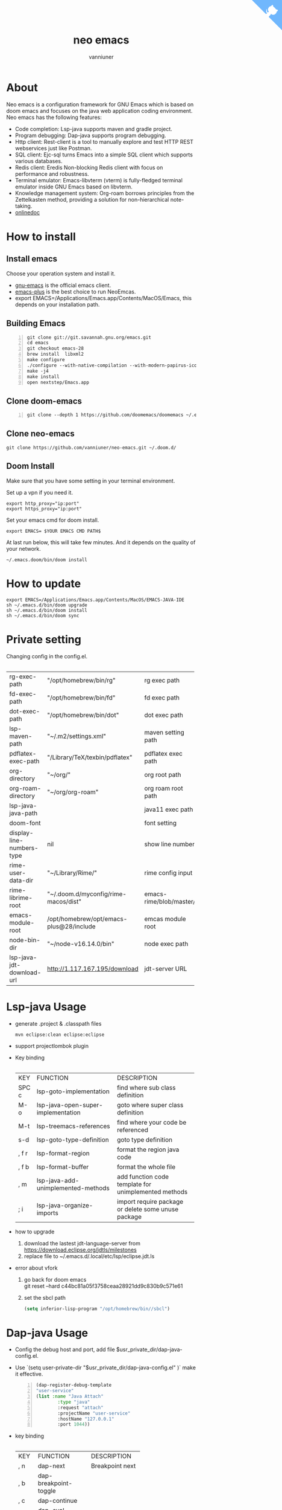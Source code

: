 #+title: neo emacs
#+AUTHOR: vanniuner
# #!define DARKORANGE/LIGHTORANGE/DARKBLUE/LIGHTBLUE/DARKRED/LIGHTRED/DARKGREEN/LIGHTGREEN
# #!includeurl /Users/van/org/org-roam/C4-PlantUML/juststyle.puml
#+HTML_HEAD: <link rel="stylesheet" type="text/css" href="https://emacs-1308440781.cos.ap-chengdu.myqcloud.com/org_css.css"/>
#+HTML_HEAD: <script src="https://cdnjs.cloudflare.com/ajax/libs/jquery/3.3.1/jquery.min.js"></script>
#+HTML_HEAD: <script src="https://emacs-1308440781.cos.ap-chengdu.myqcloud.com/scroll.js"></script>
#+HTML_HEAD: <a href="https://github.com/vanniuner/neo-emacs" class="github-corner" aria-label="View source on GitHub"><svg width="80" height="80" viewBox="0 0 250 250" style="fill:#70B7FD; color:#fff; position: absolute; top: 0; border: 0; right: 0;" aria-hidden="true"><path d="M0,0 L115,115 L130,115 L142,142 L250,250 L250,0 Z"></path><path d="M128.3,109.0 C113.8,99.7 119.0,89.6 119.0,89.6 C122.0,82.7 120.5,78.6 120.5,78.6 C119.2,72.0 123.4,76.3 123.4,76.3 C127.3,80.9 125.5,87.3 125.5,87.3 C122.9,97.6 130.6,101.9 134.4,103.2" fill="currentColor" style="transform-origin: 130px 106px;" class="octo-arm"></path><path d="M115.0,115.0 C114.9,115.1 118.7,116.5 119.8,115.4 L133.7,101.6 C136.9,99.2 139.9,98.4 142.2,98.6 C133.8,88.0 127.5,74.4 143.8,58.0 C148.5,53.4 154.0,51.2 159.7,51.0 C160.3,49.4 163.2,43.6 171.4,40.1 C171.4,40.1 176.1,42.5 178.8,56.2 C183.1,58.6 187.2,61.8 190.9,65.4 C194.5,69.0 197.7,73.2 200.1,77.6 C213.8,80.2 216.3,84.9 216.3,84.9 C212.7,93.1 206.9,96.0 205.4,96.6 C205.1,102.4 203.0,107.8 198.3,112.5 C181.9,128.9 168.3,122.5 157.7,114.1 C157.9,116.9 156.7,120.9 152.7,124.9 L141.0,136.5 C139.8,137.7 141.6,141.9 141.8,141.8 Z" fill="currentColor" class="octo-body"></path></svg></a><style>.github-corner:hover .octo-arm{animation:octocat-wave 560ms ease-in-out}@keyframes octocat-wave{0%,100%{transform:rotate(0)}20%,60%{transform:rotate(-25deg)}40%,80%{transform:rotate(10deg)}}@media (max-width:500px){.github-corner:hover .octo-arm{animation:none}.github-corner .octo-arm{animation:octocat-wave 560ms ease-in-out}}</style>

#+OPTIONS: prop:nil timestamp:t \n:t ^:nil f:t toc:t author:t num:t H:2
#+LATEX_COMPILER: xelatex
#+LATEX_CLASS: elegantpaper
#+MACRO: htmlred @@html:<font color="red"></font>@@
#+MACRO: latexred @@latex:{\color{red}@@@@latex:}@@
#+latex:\newpage


[[file:./image-use.png]]

* About
Neo emacs is a configuration framework for GNU Emacs which is based on doom emacs and focuses on the java web application coding environment. Neo emacs has the following features:
- Code completion: Lsp-java supports maven and gradle project.
- Program debugging: Dap-java supports program debugging.
- Http client: Rest-client is a tool to manually explore and test HTTP REST webservices just like Postman.
- SQL client: Ejc-sql turns Emacs into a simple SQL client which supports various databases.
- Redis client: Eredis Non-blocking Redis client with focus on performance and robustness.
- Terminal emulator: Emacs-libvterm (vterm) is fully-fledged terminal emulator inside GNU Emacs based on libvterm.
- Knowledge management system: Org-roam borrows principles from the Zettelkasten method, providing a solution for non-hierarchical note-taking.
- [[http://1.117.167.195/doc/neo-emacs.html][onlinedoc]]

* How to install
** Install emacs
Choose your operation system and install it.
- [[https://www.gnu.org/software/emacs/][gnu-emacs]] is the official emacs client.
- [[https://github.com/d12frosted/homebrew-emacs-plus][emacs-plus]] is the best choice to run NeoEmcas.
- export EMACS=/Applications/Emacs.app/Contents/MacOS/Emacs, this depends on your installation path.
** Building Emacs
#+begin_src shell -n
git clone git://git.savannah.gnu.org/emacs.git
cd emacs
git checkout emacs-28
brew install  libxml2
make configure
./configure --with-native-compilation --with-modern-papirus-icon --with-no-titlebar
make -j4
make install
open nextstep/Emacs.app
#+end_src
** Clone doom-emacs
#+BEGIN_SRC shell -n
git clone --depth 1 https://github.com/doomemacs/doomemacs ~/.emacs.d
#+END_SRC
** Clone neo-emacs
#+BEGIN_SRC shell
git clone https://github.com/vanniuner/neo-emacs.git ~/.doom.d/
#+END_SRC
** Doom Install
Make sure that you have some setting in your terminal environment.

Set up a vpn if you need it.

#+BEGIN_SRC shell
export http_proxy="ip:port"
export https_proxy="ip:port"
#+END_SRC

Set your emacs cmd for doom install.

#+BEGIN_SRC shell
export EMACS= $YOUR EMACS CMD PATH$
#+END_SRC

At last run below, this will take few minutes. And it depends on the quality of your network.

#+BEGIN_SRC shell
~/.emacs.doom/bin/doom install
#+END_SRC
* How to update
#+begin_src shell
export EMACS=/Applications/Emacs.app/Contents/MacOS/EMACS-JAVA-IDE
sh ~/.emacs.d/bin/doom upgrade
sh ~/.emacs.d/bin/doom install
sh ~/.emacs.d/bin/doom sync
#+end_src
* Private setting
Changing config in the config.el.
| <l>                       | <l>                                     | <l>                     |
+---------------------------+-----------------------------------------+-------------------------+
| rg-exec-path              | "/opt/homebrew/bin/rg"                  | rg            exec path |
+---------------------------+-----------------------------------------+-------------------------+
| fd-exec-path              | "/opt/homebrew/bin/fd"                  | fd            exec path |
+---------------------------+-----------------------------------------+-------------------------+
| dot-exec-path             | "/opt/homebrew/bin/dot"                 | dot           exec path |
+---------------------------+-----------------------------------------+-------------------------+
| lsp-maven-path            | "~/.m2/settings.xml"                    | maven setting path      |
+---------------------------+-----------------------------------------+-------------------------+
| pdflatex-exec-path        | "/Library/TeX/texbin/pdflatex"          | pdflatex      exec path |
+---------------------------+-----------------------------------------+-------------------------+
| org-directory             | "~/org/"                                | org           root path |
+---------------------------+-----------------------------------------+-------------------------+
| org-roam-directory        | "~/org/org-roam"                        | org roam      root path |
+---------------------------+-----------------------------------------+-------------------------+
| lsp-java-java-path        |                                         | java11        exec path |
+---------------------------+-----------------------------------------+-------------------------+
| doom-font                 |                                         | font setting            |
+---------------------------+-----------------------------------------+-------------------------+
| display-line-numbers-type | nil                                     | show line number        |
+---------------------------+-----------------------------------------+-------------------------+
| rime-user-data-dir        | "~/Library/Rime/"                       | rime config input       |
+---------------------------+-----------------------------------------+-------------------------+
| rime-librime-root         | "~/.doom.d/myconfig/rime-macos/dist"    | emacs-rime/blob/master/ |
+---------------------------+-----------------------------------------+-------------------------+
| emacs-module-root         | /opt/homebrew/opt/emacs-plus@28/include | emcas module root       |
+---------------------------+-----------------------------------------+-------------------------+
| node-bin-dir              | "~/node-v16.14.0/bin"                   | node exec path          |
+---------------------------+-----------------------------------------+-------------------------+
| lsp-java-jdt-download-url | http://1.117.167.195/download           | jdt-server URL          |
+---------------------------+-----------------------------------------+-------------------------+

* Lsp-java Usage
- generate .project & .classpath files
    #+ATTR_LATEX: :options numbers=left, commentstyle=\color{violet}
    #+BEGIN_SRC shell
        mvn eclipse:clean eclipse:eclipse
    #+END_SRC
- support projectlombok plugin
- Key binding
 | <l>   | <l>                                | <l>                                |
 +-------+------------------------------------+------------------------------------+
 | KEY   | FUNCTION                           | DESCRIPTION                        |
 +-------+------------------------------------+------------------------------------+
 | SPC c | lsp-goto-implementation            | find where sub class definition    |
 +-------+------------------------------------+------------------------------------+
 | M-o   | lsp-java-open-super-implementation | goto where super class definition  |
 +-------+------------------------------------+------------------------------------+
 | M-t   | lsp-treemacs-references            | find where your code be referenced |
 +-------+------------------------------------+------------------------------------+
 | s-d   | lsp-goto-type-definition           | goto type definition               |
 +-------+------------------------------------+------------------------------------+
 | , f r | lsp-format-region                  | format the region java code        |
 +-------+------------------------------------+------------------------------------+
 | , f b | lsp-format-buffer                  | format the whole file              |
 +-------+------------------------------------+------------------------------------+
 | , m   | lsp-java-add-unimplemented-methods | add function code template for     |
 |       |                                    | unimplemented methods              |
 +-------+------------------------------------+------------------------------------+
 | ; i   | lsp-java-organize-imports          | import require package             |
 |       |                                    | or delete some unuse package       |
 +-------+------------------------------------+------------------------------------+
- how to upgrade
  1. download the lastest jdt-language-server from https://download.eclipse.org/jdtls/milestones
  2. replace file to ~/.emacs.d/.local/etc/lsp/eclipse.jdt.ls
- error about vfork
  1. go back for doom emacs
     git reset --hard c44bc81a05f3758ceaa28921dd9c830b9c571e61
  2. set the sbcl path
    #+begin_src lisp
      (setq inferior-lisp-program "/opt/homebrew/bin//sbcl")
    #+end_src
* Dap-java Usage
- Config the debug host and port, add file $usr_private_dir/dap-java-config.el.
- Use `(setq user-private-dir "$usr_private_dir/dap-java-config.el" )` make it effective.
    #+begin_src lisp -n
    (dap-register-debug-template
    "user-service"
    (list :name "Java Attach"
            :type "java"
            :request "attach"
            :projectName "user-service"
            :hostName "127.0.0.1"
            :port 1044))
    #+end_src
- key binding
 | <l> | <l>                     | <l>             |
 +-----+-------------------------+-----------------+
 | KEY | FUNCTION                | DESCRIPTION     |
 +-----+-------------------------+-----------------+
 | , n | dap-next                | Breakpoint next |
 +-----+-------------------------+-----------------+
 | , b | dap-breakpoint-toggle   |                 |
 +-----+-------------------------+-----------------+
 | , c | dap-continue            |                 |
 +-----+-------------------------+-----------------+
 | , r | dap-eval-region         |                 |
 +-----+-------------------------+-----------------+
 | , a | dap-eval-thing-at-point |                 |
 +-----+-------------------------+-----------------+
 | , d | dap-debug               |                 |
 +-----+-------------------------+-----------------+
 | , u | dap-ui-repl             |                 |
 +-----+-------------------------+-----------------+
* Company box customize
- use `M-x all-the-icons-material` for checking icon
- company-icon icon config file: ~/.emacs.d/modules/completion/company/config.el
* Ejc-sql Usage
 - Config your db connection in the $usr_private_dir/db-work.el.
   #+ATTR_LATEX: :options numbers=left, commentstyle=\color{violet}
   #+begin_src lisp
    (use-package ejc-sql
    :commands ejc-sql-mode ejc-connect
    :config
    (setq clomacs-httpd-default-port 18090)
    (ejc-create-connection "connection-name"
            :classpath      "~/.m2/repository/mysql/mysql-connector-java/8.0.17/
                mysql-connector-java-8.0.17.jar"
            :connection-uri "jdbc:mysql://localhost/user?useSSL=false&user=root&password=pwd"
            :separator      "</?\.*>" )
    )
    (provide 'db-work)
   #+end_src
#+latex:\newpage
 - sql file
     #+BEGIN_SRC sql -n

     <SELECT>
     SELECT * FROM TABLE_ORG
     </SELECT>

     <SELECT>
     delimiter ;
     COMMENT ON COLUMN TABLE_ORG.PROJECT_CODE IS '项目编码';
     COMMENT ON COLUMN TABLE_ORG.PERIOD IS '期间';
     </SELECT>
     #+END_SRC
 - key binding
    | <l>     | <l>            | <l>                        |
    +---------+----------------+----------------------------+
    | KEY     | FUNCTION       | description                |
    +---------+----------------+----------------------------+
    | SPC e c | ejc-connection | choose connection with ivy |
    +---------+----------------+----------------------------+
    | C-c C-c | ejc-execute    | execute the sql            |
    +---------+----------------+----------------------------+
* Eredis Usage
** connect setting
*M-x* ielm
#+begin_src lisp
(use-package eredis)
(setq rp (eredis-connect "your redis ip" 6379))
(eredis-auth "pwd" rp)
#+end_src
** send redis command on org mode
key binding C-c C-c
#+begin_src lisp
;; select database
(eredis-select 1)
;; query center-bpm:flow-list-count
(eredis-get "center-bpm:flow-list-count")
(eredis-org-table-from-keys '("center-bpm:flow-list-count" ))
#+end_src

| Key                        | Value(s) | Type   |
|----------------------------+----------+--------|
| center-bpm:flow-list-count |        1 | string |
* Bookmark
- the bookmark file location :~/.emacs.d/.local/etc/bookmarks
#+begin_src lisp
    (setq bookmark-default-file "~/org/org-roam/command/doom/config/bookmark")
#+end_src
* Rime Usage
- https://github.com/DogLooksGood/emacs-rime supply this plugin.
- https://github.com/rime/plum for more infomation.
- some rime input method config at .doom.d/myconfig/rime-config.
- 'emacs-module.h' file not found
 #+begin_src shell
  lib.c:23:10: fatal error: 'emacs-module.h' file not found
    #include <emacs-module.h>
            ^~~~~~~~~~~~~~~~
 #+end_src

 #+begin_src shell
cp /opt/homebrew/opt/emacs-plus@29/include/emacs-module.h /Users/van/.doom.d/neoemacs/rime-macos/dist/include
 #+end_src
* Libvterm Usage
- Ubuntu
    #+begin_src shell
    sudo apt install cmake
    sudo apt install libtool-bin
    #+end_src
- MacOs
    #+begin_src shell
    sudo brew install cmake libtool
    #+end_src
- Key Binding
   | <l>     | <l>                  | <l>                                             |
   +---------+----------------------+-------------------------------------------------+
   | KEY     | FUNCTION             | DESCRIPTION                                     |
   +---------+----------------------+-------------------------------------------------+
   | SPC v v | projectile-run-vterm | open vterm window base on the project root path |
   +---------+----------------------+-------------------------------------------------+
   | SPC v p | vterm-send-start     | enable vterm screen roll                        |
   +---------+----------------------+-------------------------------------------------+
   | SPC v s | vterm-send-stop      | disable vterm screen roll                       |
   +---------+----------------------+-------------------------------------------------+
* Elpa Offline
rsync -avz rsync://mirrors.tuna.tsinghua.edu.cn/elpa ~/soft/emacs-elpa
#+begin_src elisp
(setq configuration-layer--elpa-archives
      '(("melpa-cn" . "/soft/emacs-elpa/melpa/")
        ("org-cn"   . "/soft/emacs-elpa/org/")
        ("gnu-cn"   . "/soft/emacs-elpa/gnu/")
        ("marmalade-cn"   . "/soft/emacs-elpa//marmalade/")))
#+end_src
* FZF Config
** fish config
#+begin_src shell
set -x FZF_DEFAULT_OPTS "--preview-window 'right:57%'
    --preview 'bat --style=numbers --line-range :300 {}'
    --bind ctrl-y:preview-up,ctrl-e:preview-down,ctrl-b:preview
    -page-up,ctrl-f:preview-page-down,ctrl-u:preview-half-page-
    up,ctrl-d:preview-half-page-down,shift-up:preview-top,shift
    -down:preview-bottom,alt-up:half-page-up,
    alt-down:half-page-down"
set -x FZF_DEFAULT_COMMAND  'fd --type f --hidden --follow
    --exclude ".git" .
    ".idea" . ".vscode" . "node_modules" .
    "build" . "target" . "classes" . "out" . "class" .
    "*.svg" . "*.puml" . "*.orgids" . "*.css" . "*.DS_Store" '
#+end_src
** how to ignore files
- add ~/.fdignore
  #+begin_src txt
    .DS_Store
    .orgids
    *.svg
    *.puml
    *.css
    *.class
    *.attach
    *.~undo-tree~
    crpt
  #+end_src
* Latex PDF setting
1. install [[https://tug.org/mactex/][mactex]]
2. put [[https://github.com/ElegantLaTeX/ElegantPaper/blob/master/elegantpaper.cls][elegantpaper.cls]] under the org file dir
3. add the code in the head of your org mode file
   #+begin_src org
    #+LATEX_COMPILER: xelatex
    #+LATEX_CLASS: elegantpaper
    #+OPTIONS: prop:t
   #+end_src

4. [[https://www.sheerwill.live/posts/main/20220723211325-vanilla_emacs_with_purcell/][more info]]
* Alfred
Alfred repeat item
perference -> Advanced -> Rebuild macOS Metadata.
alfred -> reload
* Doom org style
A vairty of template about org mode code which one referenced the doom doc style [[http://1.117.167.195/doc/doomorgstyle.html][Preview]]
How to use? [[https://github.com/vanniuner/doom-org-style]]
* Questions
** install ffmpeg
- brew install ffmpeg
** how to install all-the-icons?
- M-x install-package all-the-icons
- M-x all-the-icons-install-fonts
** how to install rime ?
- M-x install-package rime
unzip rime-1.5.3-osx.zip -d ~/.emacs.d/librime
** how to install vterm?
#+begin_src bash
cd .emacs.d/.local/straight/build/vterm/
mkdir -p build
# install cmake and libtool-bin
brew install cmake, brew install libtool
mkdir -p build
cd build
cmake ..
make
#+end_src
** lsp-springboot
#+begin_src bash
mvn -Djdt.js.server.root=/Users/van/.emacs.d/.local/etc/.cache/
lsp/eclipse.jdt.ls/server/ -Djunit.runner.root=
/Users/van/.emacs.d/.local/etc/eclipse.jdt.ls/test-runner/
-Djunit.runner.fileName=junit-platform-console-standalone.jar
-Djava.debug.root=/Users/van/.emacs.d/.local/etc/.cache/lsp/
eclipse.jdt.ls/server/bundles clean package
-Djdt.download.url=http://download.eclipse.org/jdtls/snapshots/
jdt-language-server-latest.tar.gz -f lsp-java-server-build.pom
#+end_src
** useful key setting
- Change caps_lock to control if pressed with other keys, to escape if pressed alone.
  [[file:key-change.png]]

** why message showed could not load undo-tree history
#+begin_src shell
brew install watchexec
#+end_src
** File mode specification error: (file-missing Doing vfork No such file or directory)
When open a Java file this error happen.
It's because the environment do not content on your GUI Emacs.
It works well on your termianl environment with start Emacs by Emacs -nw.
So the solution is change the execution file with the below shell script on MacOs
- emacs-plus cp to application dir
#+begin_src shell
    cp -rf /opt/homebrew/opt/emacs-plus@28/Emacs.app/ /Applications/
    mv /Applications/Emacs.app/Contents/MacOS/Emacs Emacs.old
#+end_src
- /Applications/Emacs.app/Contents/MacOS/Emacs
#+begin_src shell
    #!/usr/local/bin/fish
    /Applications/Emacs.app/Contents/MacOS/Emacs.old
#+end_src
** image dir
#+begin_src shell
ln -s ~/org/org-roam/image any_where/image
#+end_src
* Dependencies

https://github.com/hlissner/doom-emacs/blob/master/docs/getting_started.org

[[https://github.com/BurntSushi/ripgrep]]

[[https://github.com/junegunn/fzf]]

[[https://github.com/kostafey/ejc-sql]]

https://leiningen.org/

[[https://plantuml.com/]]

[[https://github.com/emacs-lsp/lsp-java]]

https://projectlombok.org/

https://github.com/DogLooksGood/emacs-rime

[[https://github.com/be5invis/Sarasa-Gothic]]

[[https://github.com/akicho8/string-inflection]]

https://raw.githubusercontent.com/alibaba/p3c/master/p3c-formatter/eclipse-codestyle.xml

https://www.tug.org/mactex/
